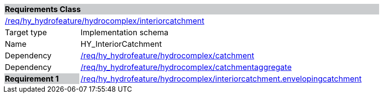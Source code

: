 [cols="1,4",width="90%"]
|===
2+|*Requirements Class* {set:cellbgcolor:#CACCCE}
2+|https://github.com/opengeospatial/HY_Features/blob/master/req/hy_hydrofeature/hydrocomplex/interiorcatchment[/req/hy_hydrofeature/hydrocomplex/interiorcatchment] {set:cellbgcolor:#FFFFFF}
|Target type |Implementation schema
|Name |HY_InteriorCatchment
|Dependency |https://github.com/opengeospatial/HY_Features/blob/master/req/hy_hydrofeature/hydrocomplex/catchment[/req/hy_hydrofeature/hydrocomplex/catchment]
|Dependency |https://github.com/opengeospatial/HY_Features/blob/master/req/hy_hydrofeature/hydrocomplex/catchmentaggregate[/req/hy_hydrofeature/hydrocomplex/catchmentaggregate]
|*Requirement 1* {set:cellbgcolor:#CACCCE} |https://github.com/opengeospatial/HY_Features/blob/master/req/hy_hydrofeature/hydrocomplex/interiorcatchment.envelopingcatchment[/req/hy_hydrofeature/hydrocomplex/interiorcatchment.envelopingcatchment]
{set:cellbgcolor:#FFFFFF}
|===
